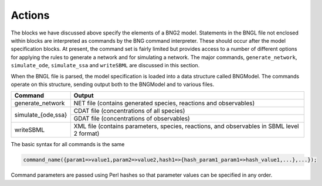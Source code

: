 Actions
================================================================================================================================================

The blocks we have discussed above specify the elements of a BNG2 model.
Statements in the BNGL file not enclosed within blocks are interpreted as
commands by the BNG command interpreter.  These should occur after the model
specification blocks.  At present, the command set is fairly limited but
provides access to a number of different options for applying the rules to
generate a network and for simulating a network.  The major commands, 
``generate_network``, ``simulate_ode``, ``simulate_ssa`` and ``writeSBML``
are discussed in this section. 

When the BNGL file is parsed, the model specification is loaded into a data
structure called BNGModel.  The commands operate on this structure, sending
output both to the BNGModel and to various files.

+--------------------+--------------------------------------------+
| Command            | Output                                     |
+====================+============================================+
| generate_network   | NET file (contains generated species,      |
|                    | reactions and observables)                 | 
+--------------------+--------------------------------------------+
| simulate_{ode,ssa} | CDAT file (concentrations of all species)  |
|                    +--------------------------------------------+
|                    | GDAT file (concentrations of observables)  |
+--------------------+--------------------------------------------+
| writeSBML          | XML file (contains parameters, species,    |
|                    | reactions, and observables in SBML         |
|                    | level 2 format)                            |                    
+--------------------+--------------------------------------------+



The basic syntax for all commands is the same

.. code-block:: ${1:type}

	command_name({param1=>value1,param2=>value2,hash1=>{hash_param1_param1=>hash_value1,...},...});

Command parameters are passed using Perl hashes so that parameter values can
be specified in any order.
